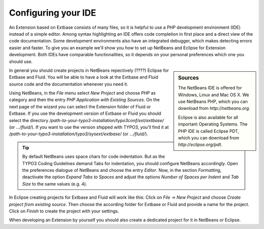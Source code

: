 Configuring your IDE
====================

An Extension based on Extbase consists of many files, so it is helpful
to use a PHP development environment (IDE) instead of a simple editor. Among
syntax highlighting an IDE offers code completion in first place and a
direct view of the code documentation. Some development environments also
have an integrated debugger, which makes detecting errors easier and faster.
To give you an example we'll show you how to set up NetBeans and Eclipse for
Extension development. Both IDEs have comparable functionalities, so it
depends on your personal preferences which one you should use.

.. sidebar:: Sources

	The NetBeans IDE is offered for Windows, Linux and Mac OS X. We use
	NetBeans PHP, which you can download from
	*http://netbeans.org*.

	Eclipse is also available for all important Operating Systems. The
	PHP IDE is called Eclipse PDT, which you can download from
	*http://eclipse.org/pdt*.

In general you should create projects in NetBeans repectively (????)
Eclipse for Extbase and Fluid. You will be able to have a look at the
Extbase and Fluid source code and the documentation whenever you need
it.

Using NetBeans, in the *File* menu select
*New Project* and choose *PHP* as
category and then the entry *PHP Application with Existing
Sources*. On the next page of the wizard you can select the
Extension folder of Fluid or Extbase. If you use the development version of
Extbase or Fluid you should select the directory
*/path-to-your-typo3-installation/typo3conf/ext/extbase/*
(or *.../fluid/*). If you want to use the version shipped
with TYPO3, you'll find it at
*/path-to-your-typo3-installation/typo3/sysext/extbase/*
(or *.../fluid/*).

.. tip::
	By default NetBeans uses space chars for code indentation. But as
	the TYPO3 Coding Guidelines demand Tabs for indentation, you should
	configure NetBeans accordingly. Open the preferences dialogue of NetBeans
	and choose the entry *Editor*. Now, in the section
	*Formatting*, deactivate the option *Expand
	Tabs to Spaces* and adjust the options *Number of
	Spaces per Indent* and *Tab Size* to the same
	values (e.g. 4).

In Eclipse creating projects for Extbase and Fluid will work like
this: Click on *File* → *New Project*
and choose *Create project from existing source*. Then
choose the according folder for Extbase or Fluid and provide a name for the
project. Click on *Finish* to create the project with
your settings.

When developing an Extension by yourself you should also create a
dedicated project for it in NetBeans or Eclipse.
